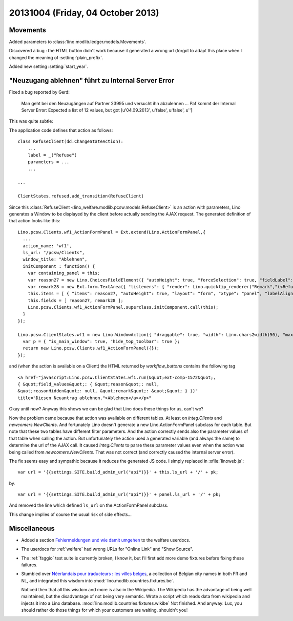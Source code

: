 ==================================
20131004 (Friday, 04 October 2013)
==================================

Movements
---------


Added parameters to :class:`lino.modlib.ledger.models.Movements`.

Discovered a bug : the HTML button didn't work because it generated a 
wrong url (forgot to adapt this place when I changed the meaning of 
:setting:`plain_prefix`.

Added new setting :setting:`start_year`.


"Neuzugang ablehnen" führt zu Internal Server Error
---------------------------------------------------

Fixed a bug reported by Gerd:

  Man geht bei den Neuzugängen auf Partner 23995 und versucht ihn
  abzulehnen ... Paf kommt der Internal Server Error:
  Expected a list of 12 values, but got [u'04.09.2013', u'false', u'false', u'']

This was quite subtle: 

The application code defines that action as follows::

    class RefuseClient(dd.ChangeStateAction):
        ...
        label = _("Refuse")
        parameters = ...
        ...
        
    ...

    ClientStates.refused.add_transition(RefuseClient)

Since this :class:`RefuseClient <lino_welfare.modlib.pcsw.models.RefuseClient>` 
is an action with parameters, 
Lino generates a Window to be displayed by the client before actually sending 
the AJAX request. 
The generated definition of that action looks like this::

    Lino.pcsw.Clients.wf1_ActionFormPanel = Ext.extend(Lino.ActionFormPanel,{
      ...
      action_name: 'wf1',
      ls_url: "/pcsw/Clients",
      window_title: "Ablehnen",
      initComponent : function() {
        var containing_panel = this;
        var reason27 = new Lino.ChoicesFieldElement({ "autoHeight": true, "forceSelection": true, "fieldLabel": "reason", "allowBlank": false, "hiddenName": "reasonHidden", "listeners": { "render": Lino.quicktip_renderer("reason","(<RefuseClient wf1 (u'Refuse')>.reason) ") }, "selectOnFocus": true, "anchor": "-20", "store": Lino.pcsw.RefusalReasons, "name": "reason" });
        var remark28 = new Ext.form.TextArea({ "listeners": { "render": Lino.quicktip_renderer("Remark","(<RefuseClient wf1 (u'Refuse')>.remark) ") }, "fieldLabel": "Bemerkung", "name": "remark", "growMax": 2000, "selectOnFocus": true, "anchor": "-20 -10" });
        this.items = [ { "items": reason27, "autoHeight": true, "layout": "form", "xtype": "panel", "labelAlign": "top" }, { "items": remark28, "labelAlign": "top", "layout": "form", "xtype": "panel", "flex": 83 } ];
        this.fields = [ reason27, remark28 ];
        Lino.pcsw.Clients.wf1_ActionFormPanel.superclass.initComponent.call(this);
      }
    });

    Lino.pcsw.ClientStates.wf1 = new Lino.WindowAction({ "draggable": true, "width": Lino.chars2width(50), "maximizable": true, "modal": true, "maximized": false, "height": Lino.rows2height(15) },function(){
      var p = { "is_main_window": true, "hide_top_toolbar": true };
      return new Lino.pcsw.Clients.wf1_ActionFormPanel({});
    });

and (when the action is available on a Client) the HTML returned by 
`workflow_buttons` contains the following tag  ::

  <a href="javascript:Lino.pcsw.ClientStates.wf1.run(&quot;ext-comp-1572&quot;,
  { &quot;field_values&quot;: { &quot;reason&quot;: null, 
  &quot;reasonHidden&quot;: null, &quot;remark&quot;: &quot;&quot; } })" 
  title="Diesen Neuantrag ablehnen.">Ablehnen</a></p>"

Okay until now? Anyway this shows we can be glad that Lino does 
these things for us, can't we?

Now the problem came because that action was available on different tables.
At least on `integ.Clients` and `newcomers.NewClients`.
And fortunately Lino doesn't generate a new Lino.ActionFormPanel subclass 
for each table.
But note that these two tables have different filter parameters.
And the action correctly sends also the parameter values of that table 
when calling the action. 
But unfortunately the action used a generated variable (and always 
the same) to determine the url of the AJAX call.
It caused `integ.Clients` to parse these parameter values even when the 
action was being called from `newcomers.NewClients`.
That was not correct (and correctly caused the internal server error).

The fix seems easy and sympathic because it reduces the generated 
JS code. I simply replaced in :xfile:`linoweb.js`::

    var url = '{{settings.SITE.build_admin_url("api")}}' + this.ls_url + '/' + pk;
    
by::

    var url = '{{settings.SITE.build_admin_url("api")}}' + panel.ls_url + '/' + pk;

And removed the line which defined ``ls_url`` on the
ActionFormPanel subclass.

This change implies of course the usual risk of side effects...
 
Miscellaneous
-------------


-   Added a section
    `Fehlermeldungen und wie damit umgehen
    <http://welfare-user.lino-framework.org/de/general.html#fehlermeldungen-und-wie-damit-umgehen>`_
    to the welfare userdocs.

-   The userdocs for :ref:`welfare` had wrong URLs for 
    "Online Link" and "Show Source".

-   The :ref:`faggio` test suite is currently broken, I know it, but 
    I'll first add more demo fixtures before fixing these failures.

- Stumbled over `Néerlandais pour traducteurs : les villes belges
  <https://fr.wikibooks.org/wiki/N%C3%A9erlandais_pour_traducteurs_:_les_villes_belges>`_,
  a collection of Belgian city names in both FR and NL,
  and integrated this wisdom into :mod:`lino.modlib.countries.fixtures.be`.
  
  Noticed then that all this wisdom and more is also in the Wikipedia.
  The Wikipedia has the advantage of being well maintained,
  but the disadvantage of not being very semantic.
  Wrote a script which reads data from wikipedia and injects it into 
  a Lino database. 
  :mod:`lino.modlib.countries.fixtures.wikibe`
  Not finished. 
  And anyway: Luc, you should rather do those things for which your 
  customers are waiting, shouldn't you!
  
  
  
